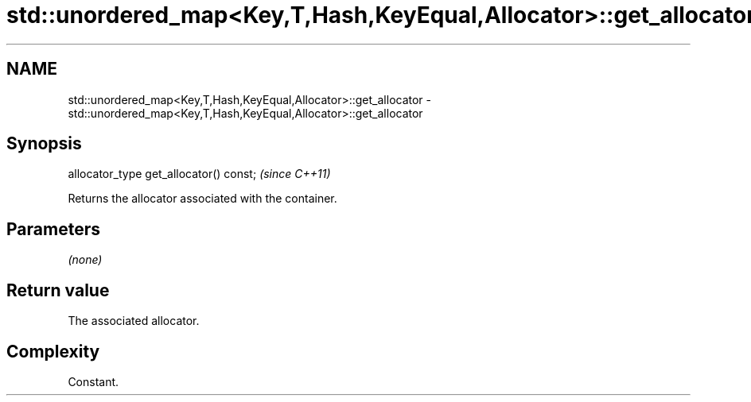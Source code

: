 .TH std::unordered_map<Key,T,Hash,KeyEqual,Allocator>::get_allocator 3 "2020.03.24" "http://cppreference.com" "C++ Standard Libary"
.SH NAME
std::unordered_map<Key,T,Hash,KeyEqual,Allocator>::get_allocator \- std::unordered_map<Key,T,Hash,KeyEqual,Allocator>::get_allocator

.SH Synopsis

  allocator_type get_allocator() const;  \fI(since C++11)\fP

  Returns the allocator associated with the container.

.SH Parameters

  \fI(none)\fP

.SH Return value

  The associated allocator.

.SH Complexity

  Constant.




